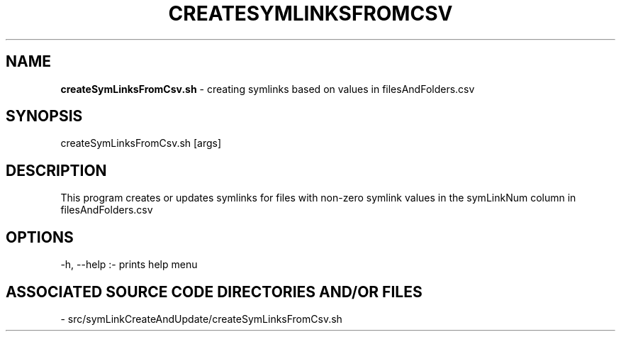 .TH CREATESYMLINKSFROMCSV 1 "2022" "CREATES SYMLINKS FROM CSV MANUAL"
.SH NAME
.PP
\fBcreateSymLinksFromCsv.sh\fR - creating symlinks based on values in filesAndFolders.csv
.SH SYNOPSIS
.PP
createSymLinksFromCsv.sh [args]
.SH DESCRIPTION
.PP
This program creates or updates symlinks for files with non-zero symlink values in the symLinkNum column in filesAndFolders.csv
.SH OPTIONS
.PP
-h, --help  :- prints help menu
.SH ASSOCIATED SOURCE CODE DIRECTORIES AND/OR FILES
.PP
- src/symLinkCreateAndUpdate/createSymLinksFromCsv.sh
